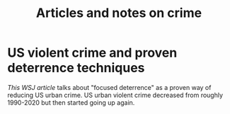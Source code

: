 #+TITLE: Articles and notes on crime
#+FILETAGS: :Learning:News:

* US violent crime and proven deterrence techniques

  [[private/][This WSJ article]] talks about "focused deterrence" as a proven way of
  reducing US urban crime. US urban violent crime decreased from roughly
  1990-2020 but then started going up again.
